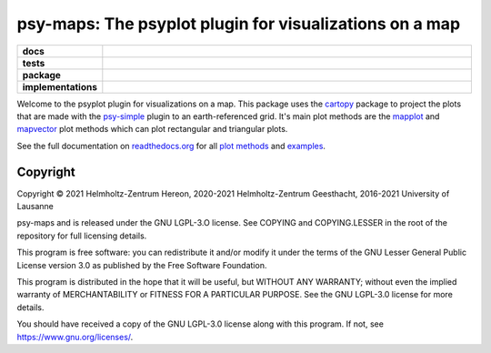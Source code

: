========================================================
psy-maps: The psyplot plugin for visualizations on a map
========================================================

.. start-badges

.. list-table::
    :stub-columns: 1
    :widths: 10 90

    * - docs
      - |docs|
    * - tests
      - |circleci| |appveyor| |codecov|
    * - package
      - |version| |conda| |github| |zenodo|
    * - implementations
      - |supported-versions| |supported-implementations|

.. |docs| image:: http://readthedocs.org/projects/psy-maps/badge/?version=latest
    :alt: Documentation Status
    :target: http://psy-maps.readthedocs.io/en/latest/?badge=latest

.. |circleci| image:: https://circleci.com/gh/psyplot/psy-maps/tree/master.svg?style=svg
    :alt: CircleCI
    :target: https://circleci.com/gh/psyplot/psy-maps/tree/master

.. |appveyor| image:: https://ci.appveyor.com/api/projects/status/rd733xj3tfrk4tot/branch/master?svg=true
    :alt: AppVeyor
    :target: https://ci.appveyor.com/project/psyplot/psy-maps

.. |codecov| image:: https://codecov.io/gh/psyplot/psy-maps/branch/master/graph/badge.svg
    :alt: Coverage
    :target: https://codecov.io/gh/psyplot/psy-maps

.. |version| image:: https://img.shields.io/pypi/v/psy-maps.svg?style=flat
    :alt: PyPI Package latest release
    :target: https://pypi.python.org/pypi/psy-maps

.. |conda| image:: https://anaconda.org/conda-forge/psy-maps/badges/version.svg
    :alt: conda
    :target: https://anaconda.org/conda-forge/psy-maps

.. |supported-versions| image:: https://img.shields.io/pypi/pyversions/psy-maps.svg?style=flat
    :alt: Supported versions
    :target: https://pypi.python.org/pypi/psy-maps

.. |supported-implementations| image:: https://img.shields.io/pypi/implementation/psy-maps.svg?style=flat
    :alt: Supported implementations
    :target: https://pypi.python.org/pypi/psy-maps

.. |zenodo| image:: https://zenodo.org/badge/83305582.svg
    :alt: Zenodo
    :target: https://zenodo.org/badge/latestdoi/83305582

.. |github| image:: https://img.shields.io/github/release/psyplot/psy-simple.svg
    :target: https://github.com/psyplot/psy-simple/releases/latest
    :alt: Latest github release


.. end-badges

Welcome to the psyplot plugin for visualizations on a map. This package uses the
cartopy_ package to project the plots that are made with the psy-simple_ plugin
to an earth-referenced grid. It's main plot methods are the
mapplot_ and mapvector_ plot methods which can plot
rectangular and triangular plots.

See the full documentation on
`readthedocs.org <http://psyplot.readthedocs.io/projects/psy-maps>`__ for all
`plot methods`_ and examples_.

.. _cartopy: http://scitools.org.uk/cartopy
.. _mapplot: http://psyplot.readthedocs.io/projects/psy-maps/en/latest/generated/psyplot.project.plot.mapplot.html#psyplot.project.plot.mapplot
.. _mapvector: http://psyplot.readthedocs.io/projects/psy-maps/en/latest/generated/psyplot.project.plot.mapvector.html#psyplot.project.plot.mapvector
.. _psy-simple: http://psyplot.readthedocs.io/projects/psy-simple/
.. _plot methods: http://psyplot.readthedocs.io/projects/psy-maps/en/latest/plot_methods
.. _examples: http://psyplot.readthedocs.io/projects/psy-maps/en/latest/examples


Copyright
---------
Copyright © 2021 Helmholtz-Zentrum Hereon, 2020-2021 Helmholtz-Zentrum
Geesthacht, 2016-2021 University of Lausanne

psy-maps and is released under the GNU LGPL-3.O license.
See COPYING and COPYING.LESSER in the root of the repository for full
licensing details.

This program is free software: you can redistribute it and/or modify
it under the terms of the GNU Lesser General Public License version 3.0 as
published by the Free Software Foundation.

This program is distributed in the hope that it will be useful,
but WITHOUT ANY WARRANTY; without even the implied warranty of
MERCHANTABILITY or FITNESS FOR A PARTICULAR PURPOSE.  See the
GNU LGPL-3.0 license for more details.

You should have received a copy of the GNU LGPL-3.0 license
along with this program.  If not, see https://www.gnu.org/licenses/.
